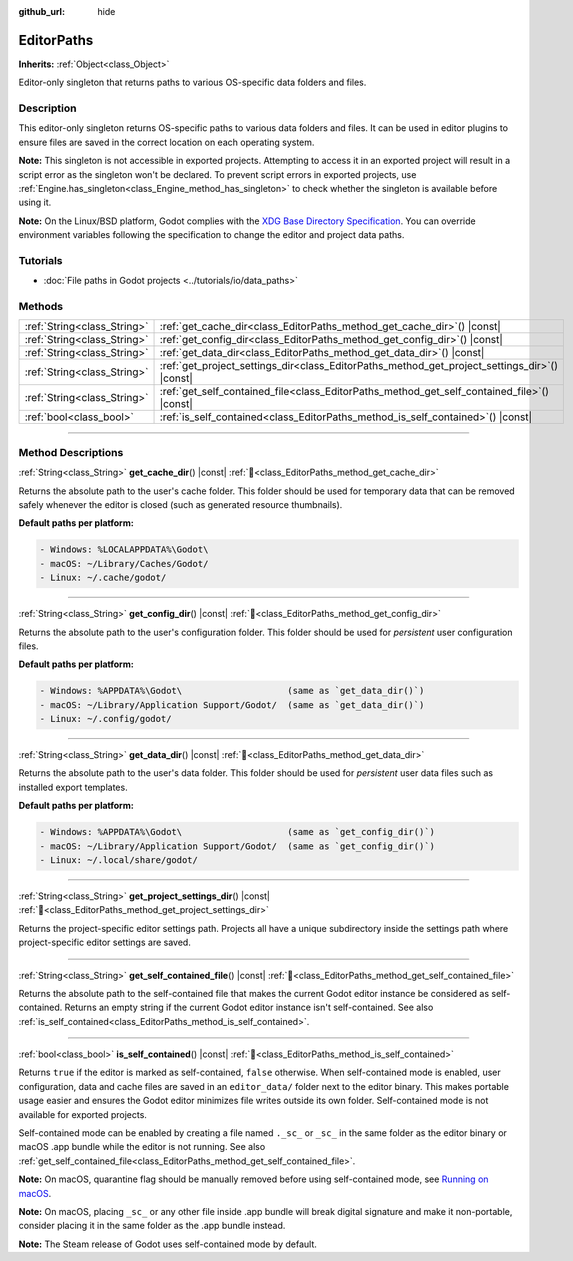 :github_url: hide

.. DO NOT EDIT THIS FILE!!!
.. Generated automatically from Redot engine sources.
.. Generator: https://github.com/Redot-Engine/redot-engine/tree/4.3/doc/tools/make_rst.py.
.. XML source: https://github.com/Redot-Engine/redot-engine/tree/4.3/doc/classes/EditorPaths.xml.

.. _class_EditorPaths:

EditorPaths
===========

**Inherits:** :ref:`Object<class_Object>`

Editor-only singleton that returns paths to various OS-specific data folders and files.

.. rst-class:: classref-introduction-group

Description
-----------

This editor-only singleton returns OS-specific paths to various data folders and files. It can be used in editor plugins to ensure files are saved in the correct location on each operating system.

\ **Note:** This singleton is not accessible in exported projects. Attempting to access it in an exported project will result in a script error as the singleton won't be declared. To prevent script errors in exported projects, use :ref:`Engine.has_singleton<class_Engine_method_has_singleton>` to check whether the singleton is available before using it.

\ **Note:** On the Linux/BSD platform, Godot complies with the `XDG Base Directory Specification <https://specifications.freedesktop.org/basedir-spec/basedir-spec-latest.html>`__. You can override environment variables following the specification to change the editor and project data paths.

.. rst-class:: classref-introduction-group

Tutorials
---------

- :doc:`File paths in Godot projects <../tutorials/io/data_paths>`

.. rst-class:: classref-reftable-group

Methods
-------

.. table::
   :widths: auto

   +-----------------------------+--------------------------------------------------------------------------------------------------+
   | :ref:`String<class_String>` | :ref:`get_cache_dir<class_EditorPaths_method_get_cache_dir>`\ (\ ) |const|                       |
   +-----------------------------+--------------------------------------------------------------------------------------------------+
   | :ref:`String<class_String>` | :ref:`get_config_dir<class_EditorPaths_method_get_config_dir>`\ (\ ) |const|                     |
   +-----------------------------+--------------------------------------------------------------------------------------------------+
   | :ref:`String<class_String>` | :ref:`get_data_dir<class_EditorPaths_method_get_data_dir>`\ (\ ) |const|                         |
   +-----------------------------+--------------------------------------------------------------------------------------------------+
   | :ref:`String<class_String>` | :ref:`get_project_settings_dir<class_EditorPaths_method_get_project_settings_dir>`\ (\ ) |const| |
   +-----------------------------+--------------------------------------------------------------------------------------------------+
   | :ref:`String<class_String>` | :ref:`get_self_contained_file<class_EditorPaths_method_get_self_contained_file>`\ (\ ) |const|   |
   +-----------------------------+--------------------------------------------------------------------------------------------------+
   | :ref:`bool<class_bool>`     | :ref:`is_self_contained<class_EditorPaths_method_is_self_contained>`\ (\ ) |const|               |
   +-----------------------------+--------------------------------------------------------------------------------------------------+

.. rst-class:: classref-section-separator

----

.. rst-class:: classref-descriptions-group

Method Descriptions
-------------------

.. _class_EditorPaths_method_get_cache_dir:

.. rst-class:: classref-method

:ref:`String<class_String>` **get_cache_dir**\ (\ ) |const| :ref:`🔗<class_EditorPaths_method_get_cache_dir>`

Returns the absolute path to the user's cache folder. This folder should be used for temporary data that can be removed safely whenever the editor is closed (such as generated resource thumbnails).

\ **Default paths per platform:**\ 

.. code:: text

    - Windows: %LOCALAPPDATA%\Godot\
    - macOS: ~/Library/Caches/Godot/
    - Linux: ~/.cache/godot/

.. rst-class:: classref-item-separator

----

.. _class_EditorPaths_method_get_config_dir:

.. rst-class:: classref-method

:ref:`String<class_String>` **get_config_dir**\ (\ ) |const| :ref:`🔗<class_EditorPaths_method_get_config_dir>`

Returns the absolute path to the user's configuration folder. This folder should be used for *persistent* user configuration files.

\ **Default paths per platform:**\ 

.. code:: text

    - Windows: %APPDATA%\Godot\                    (same as `get_data_dir()`)
    - macOS: ~/Library/Application Support/Godot/  (same as `get_data_dir()`)
    - Linux: ~/.config/godot/

.. rst-class:: classref-item-separator

----

.. _class_EditorPaths_method_get_data_dir:

.. rst-class:: classref-method

:ref:`String<class_String>` **get_data_dir**\ (\ ) |const| :ref:`🔗<class_EditorPaths_method_get_data_dir>`

Returns the absolute path to the user's data folder. This folder should be used for *persistent* user data files such as installed export templates.

\ **Default paths per platform:**\ 

.. code:: text

    - Windows: %APPDATA%\Godot\                    (same as `get_config_dir()`)
    - macOS: ~/Library/Application Support/Godot/  (same as `get_config_dir()`)
    - Linux: ~/.local/share/godot/

.. rst-class:: classref-item-separator

----

.. _class_EditorPaths_method_get_project_settings_dir:

.. rst-class:: classref-method

:ref:`String<class_String>` **get_project_settings_dir**\ (\ ) |const| :ref:`🔗<class_EditorPaths_method_get_project_settings_dir>`

Returns the project-specific editor settings path. Projects all have a unique subdirectory inside the settings path where project-specific editor settings are saved.

.. rst-class:: classref-item-separator

----

.. _class_EditorPaths_method_get_self_contained_file:

.. rst-class:: classref-method

:ref:`String<class_String>` **get_self_contained_file**\ (\ ) |const| :ref:`🔗<class_EditorPaths_method_get_self_contained_file>`

Returns the absolute path to the self-contained file that makes the current Godot editor instance be considered as self-contained. Returns an empty string if the current Godot editor instance isn't self-contained. See also :ref:`is_self_contained<class_EditorPaths_method_is_self_contained>`.

.. rst-class:: classref-item-separator

----

.. _class_EditorPaths_method_is_self_contained:

.. rst-class:: classref-method

:ref:`bool<class_bool>` **is_self_contained**\ (\ ) |const| :ref:`🔗<class_EditorPaths_method_is_self_contained>`

Returns ``true`` if the editor is marked as self-contained, ``false`` otherwise. When self-contained mode is enabled, user configuration, data and cache files are saved in an ``editor_data/`` folder next to the editor binary. This makes portable usage easier and ensures the Godot editor minimizes file writes outside its own folder. Self-contained mode is not available for exported projects.

Self-contained mode can be enabled by creating a file named ``._sc_`` or ``_sc_`` in the same folder as the editor binary or macOS .app bundle while the editor is not running. See also :ref:`get_self_contained_file<class_EditorPaths_method_get_self_contained_file>`.

\ **Note:** On macOS, quarantine flag should be manually removed before using self-contained mode, see `Running on macOS <https://docs.godotengine.org/en/stable/tutorials/export/running_on_macos.html>`__.

\ **Note:** On macOS, placing ``_sc_`` or any other file inside .app bundle will break digital signature and make it non-portable, consider placing it in the same folder as the .app bundle instead.

\ **Note:** The Steam release of Godot uses self-contained mode by default.

.. |virtual| replace:: :abbr:`virtual (This method should typically be overridden by the user to have any effect.)`
.. |const| replace:: :abbr:`const (This method has no side effects. It doesn't modify any of the instance's member variables.)`
.. |vararg| replace:: :abbr:`vararg (This method accepts any number of arguments after the ones described here.)`
.. |constructor| replace:: :abbr:`constructor (This method is used to construct a type.)`
.. |static| replace:: :abbr:`static (This method doesn't need an instance to be called, so it can be called directly using the class name.)`
.. |operator| replace:: :abbr:`operator (This method describes a valid operator to use with this type as left-hand operand.)`
.. |bitfield| replace:: :abbr:`BitField (This value is an integer composed as a bitmask of the following flags.)`
.. |void| replace:: :abbr:`void (No return value.)`
